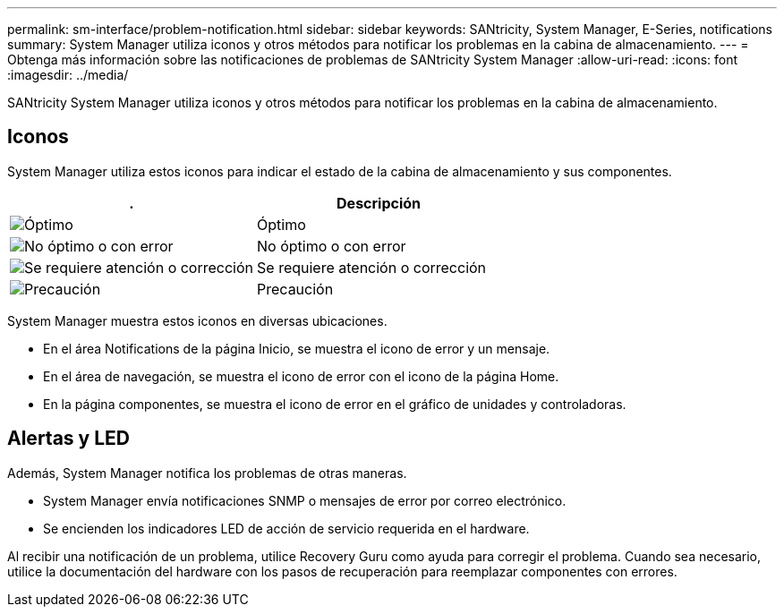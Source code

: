 ---
permalink: sm-interface/problem-notification.html 
sidebar: sidebar 
keywords: SANtricity, System Manager, E-Series, notifications 
summary: System Manager utiliza iconos y otros métodos para notificar los problemas en la cabina de almacenamiento. 
---
= Obtenga más información sobre las notificaciones de problemas de SANtricity System Manager
:allow-uri-read: 
:icons: font
:imagesdir: ../media/


[role="lead"]
SANtricity System Manager utiliza iconos y otros métodos para notificar los problemas en la cabina de almacenamiento.



== Iconos

System Manager utiliza estos iconos para indicar el estado de la cabina de almacenamiento y sus componentes.

[cols="1a,1a"]
|===
| . | Descripción 


 a| 
image:../media/sam1130-ss-icon-status-success.gif["Óptimo"]
 a| 
Óptimo



 a| 
image:../media/sam1130-ss-icon-status-failure.gif["No óptimo o con error"]
 a| 
No óptimo o con error



 a| 
image:../media/sam1130-ss-icon-status-service.gif["Se requiere atención o corrección"]
 a| 
Se requiere atención o corrección



 a| 
image:../media/sam1130-ss-icon-status-caution.gif["Precaución"]
 a| 
Precaución

|===
System Manager muestra estos iconos en diversas ubicaciones.

* En el área Notifications de la página Inicio, se muestra el icono de error y un mensaje.
* En el área de navegación, se muestra el icono de error con el icono de la página Home.
* En la página componentes, se muestra el icono de error en el gráfico de unidades y controladoras.




== Alertas y LED

Además, System Manager notifica los problemas de otras maneras.

* System Manager envía notificaciones SNMP o mensajes de error por correo electrónico.
* Se encienden los indicadores LED de acción de servicio requerida en el hardware.


Al recibir una notificación de un problema, utilice Recovery Guru como ayuda para corregir el problema. Cuando sea necesario, utilice la documentación del hardware con los pasos de recuperación para reemplazar componentes con errores.
